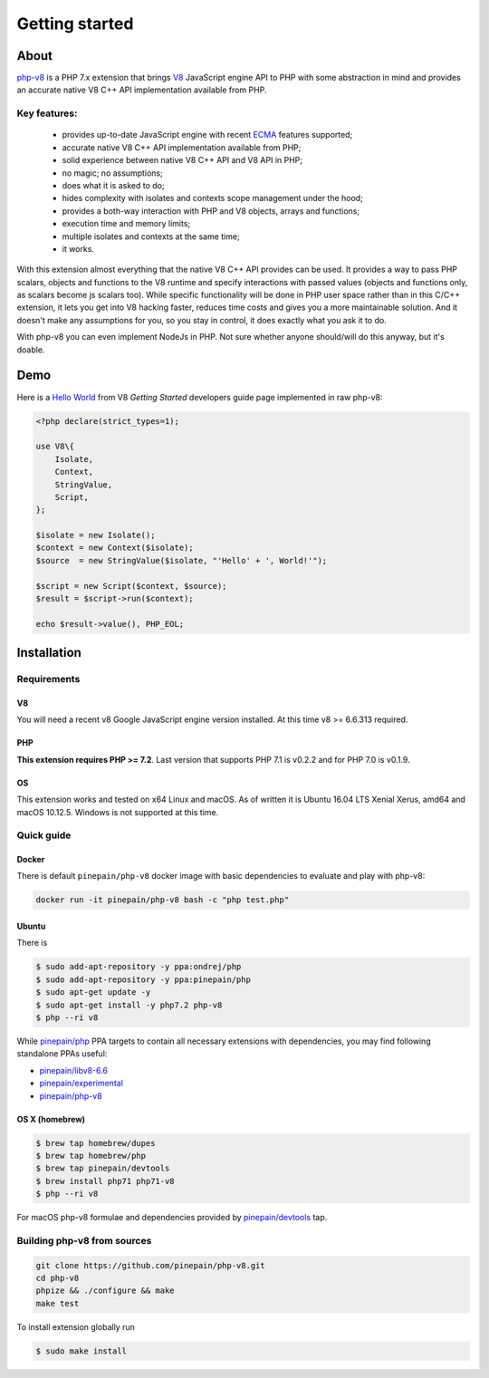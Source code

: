 ***************
Getting started
***************

About
=====

`php-v8`_ is a PHP 7.x extension that brings `V8`_ JavaScript engine API to PHP with some abstraction in mind and
provides an accurate native V8 C++ API implementation available from PHP.

Key features:
-------------

 - provides up-to-date JavaScript engine with recent `ECMA`_ features supported;
 - accurate native V8 C++ API implementation available from PHP;
 - solid experience between native V8 C++ API and V8 API in PHP;
 - no magic; no assumptions;
 - does what it is asked to do;
 - hides complexity with isolates and contexts scope management under the hood;
 - provides a both-way interaction with PHP and V8 objects, arrays and functions;
 - execution time and memory limits;
 - multiple isolates and contexts at the same time;
 - it works.

With this extension almost everything that the native V8 C++ API provides can be used. It provides a way to pass PHP scalars,
objects and functions to the V8 runtime and specify interactions with passed values (objects and functions only, as scalars
become js scalars too). While specific functionality will be done in PHP user space rather than in this C/C++ extension,
it lets you get into V8 hacking faster, reduces time costs and gives you a more maintainable solution. And it doesn't
make any assumptions for you, so you stay in control, it does exactly what you ask it to do.

With php-v8 you can even implement NodeJs in PHP. Not sure whether anyone should/will do this anyway, but it's doable.

Demo
====

Here is a `Hello World`_ from V8 `Getting Started` developers guide page implemented in raw php-v8:

.. code:: php

    <?php declare(strict_types=1);

    use V8\{
        Isolate,
        Context,
        StringValue,
        Script,
    };

    $isolate = new Isolate();
    $context = new Context($isolate);
    $source  = new StringValue($isolate, "'Hello' + ', World!'");

    $script = new Script($context, $source);
    $result = $script->run($context);

    echo $result->value(), PHP_EOL;

Installation
============


Requirements
------------

V8
""

You will need a recent v8 Google JavaScript engine version installed. At this time v8 >= 6.6.313 required.

PHP
"""

**This extension requires PHP >= 7.2**. Last version that supports PHP 7.1 is v0.2.2 and for PHP 7.0 is v0.1.9.


OS
"""

This extension works and tested on x64 Linux and macOS. As of written it is Ubuntu 16.04 LTS Xenial Xerus, amd64
and macOS 10.12.5. Windows is not supported at this time.

Quick guide
-----------

Docker
""""""

There is default ``pinepain/php-v8`` docker image with basic dependencies to evaluate and play with php-v8:

.. code-block:: bash

    docker run -it pinepain/php-v8 bash -c "php test.php"


Ubuntu
""""""

There is

.. code-block:: bash

    $ sudo add-apt-repository -y ppa:ondrej/php
    $ sudo add-apt-repository -y ppa:pinepain/php
    $ sudo apt-get update -y
    $ sudo apt-get install -y php7.2 php-v8
    $ php --ri v8


While `pinepain/php <https://launchpad.net/~pinepain/+archive/ubuntu/php>`_ PPA targets to contain all necessary
extensions with dependencies, you may find following standalone PPAs useful:

- `pinepain/libv8-6.6 <https://launchpad.net/~pinepain/+archive/ubuntu/libv8-6.6>`_
- `pinepain/experimental <https://launchpad.net/~pinepain/+archive/ubuntu/experimental>`_
- `pinepain/php-v8 <https://launchpad.net/~pinepain/+archive/ubuntu/php-v8>`_



OS X (homebrew)
"""""""""""""""

.. code-block:: bash

    $ brew tap homebrew/dupes
    $ brew tap homebrew/php
    $ brew tap pinepain/devtools
    $ brew install php71 php71-v8
    $ php --ri v8

For macOS php-v8 formulae and dependencies provided by `pinepain/devtools <https://github.com/pinepain/homebrew-devtools>`_ tap.

Building php-v8 from sources
----------------------------

.. code-block:: bash

    git clone https://github.com/pinepain/php-v8.git
    cd php-v8
    phpize && ./configure && make
    make test

To install extension globally run

.. code-block:: bash

    $ sudo make install

.. _V8: https://developers.google.com/v8/intro
.. _php-v8: https://github.com/pinepain/php-v8
.. _Hello World: https://chromium.googlesource.com/v8/v8/+/master/samples/hello-world.cc
.. _Getting Started: https://developers.google.com/v8/intro
.. _php-v8-stubs: https://github.com/pinepain/php-v8-stubs
.. _ECMA: http://kangax.github.io/compat-table
